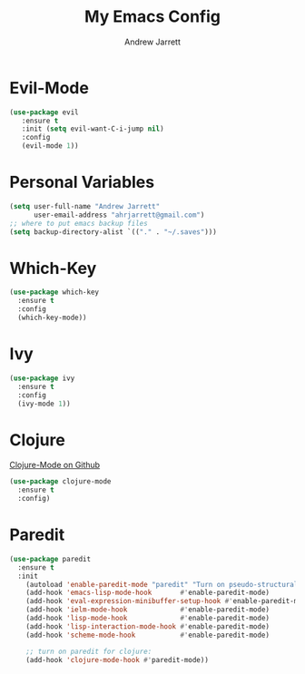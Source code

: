 #+TITLE: My Emacs Config
#+AUTHOR: Andrew Jarrett
#+EMAIL: ahrjarrett@gmail.com

* Evil-Mode
#+BEGIN_SRC emacs-lisp
  (use-package evil
     :ensure t
     :init (setq evil-want-C-i-jump nil)
     :config
     (evil-mode 1))

#+END_SRC

* Personal Variables
#+BEGIN_SRC emacs-lisp
  (setq user-full-name "Andrew Jarrett"
        user-email-address "ahrjarrett@gmail.com")
  ;; where to put emacs backup files
  (setq backup-directory-alist `(("." . "~/.saves")))
#+END_SRC

* Which-Key
#+BEGIN_SRC emacs-lisp
  (use-package which-key
    :ensure t
    :config
    (which-key-mode))
#+END_SRC

* Ivy
#+BEGIN_SRC emacs-lisp
  (use-package ivy
    :ensure t
    :config
    (ivy-mode 1))
#+END_SRC

* Clojure
  [[https://github.com/clojure-emacs/clojure-mode][Clojure-Mode on Github]]
#+BEGIN_SRC emacs-lisp
(use-package clojure-mode
  :ensure t
  :config)
#+END_SRC

* Paredit
  #+BEGIN_SRC emacs-lisp
    (use-package paredit
      :ensure t
      :init
        (autoload 'enable-paredit-mode "paredit" "Turn on pseudo-structural editing of Lisp code." t)
        (add-hook 'emacs-lisp-mode-hook       #'enable-paredit-mode)
        (add-hook 'eval-expression-minibuffer-setup-hook #'enable-paredit-mode)
        (add-hook 'ielm-mode-hook             #'enable-paredit-mode)
        (add-hook 'lisp-mode-hook             #'enable-paredit-mode)
        (add-hook 'lisp-interaction-mode-hook #'enable-paredit-mode)
        (add-hook 'scheme-mode-hook           #'enable-paredit-mode)

        ;; turn on paredit for clojure:
        (add-hook 'clojure-mode-hook #'paredit-mode))
  #+END_SRC

